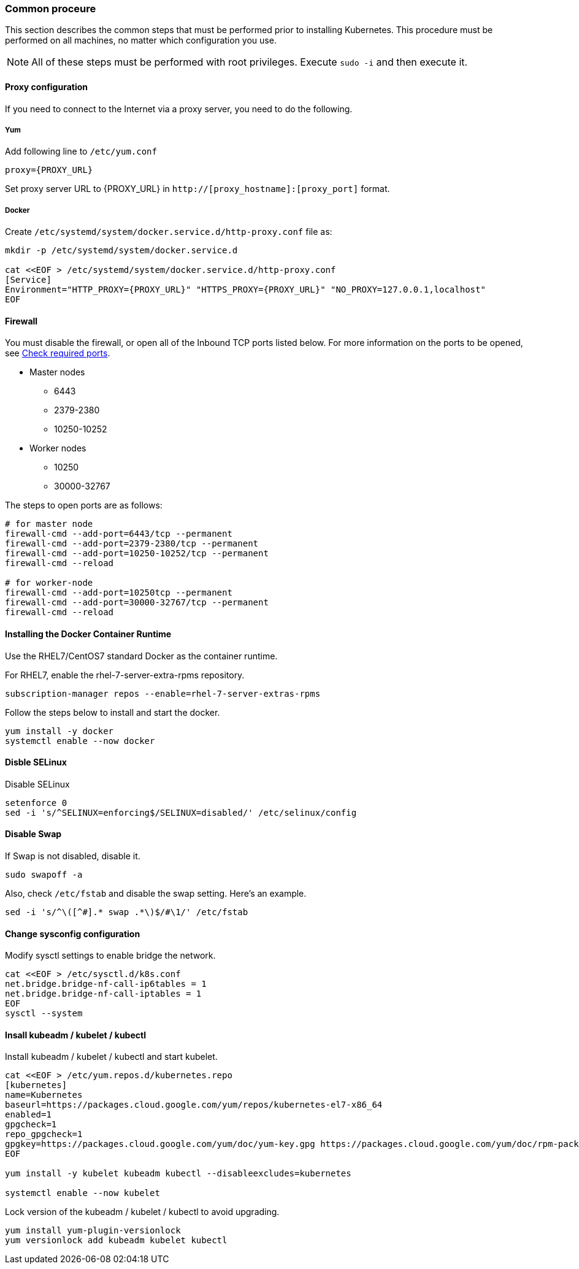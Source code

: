 === Common proceure

This section describes the common steps that must be performed prior to installing Kubernetes.
This procedure must be performed on all machines, no matter which configuration you use.

NOTE: All of these steps must be performed with root privileges. Execute `sudo -i` and then execute it.

==== Proxy configuration

If you need to connect to the Internet via a proxy server, you need to do the following.

===== Yum

Add following line to `/etc/yum.conf`

 proxy={PROXY_URL}

Set proxy server URL to {PROXY_URL} in `http://[proxy_hostname]:[proxy_port]` format.

===== Docker

Create `/etc/systemd/system/docker.service.d/http-proxy.conf` file as:

----
mkdir -p /etc/systemd/system/docker.service.d

cat <<EOF > /etc/systemd/system/docker.service.d/http-proxy.conf
[Service]
Environment="HTTP_PROXY={PROXY_URL}" "HTTPS_PROXY={PROXY_URL}" "NO_PROXY=127.0.0.1,localhost"
EOF
----

==== Firewall

You must disable the firewall, or open all of the Inbound TCP ports listed below.
For more information on the ports to be opened, see https://kubernetes.io/ja/docs/setup/production-environment/tools/kubeadm/install-kubeadm/[Check required ports].

* Master nodes
** 6443
** 2379-2380
** 10250-10252
* Worker nodes
** 10250
** 30000-32767

The steps to open ports are as follows:

----
# for master node
firewall-cmd --add-port=6443/tcp --permanent
firewall-cmd --add-port=2379-2380/tcp --permanent
firewall-cmd --add-port=10250-10252/tcp --permanent
firewall-cmd --reload

# for worker-node
firewall-cmd --add-port=10250tcp --permanent
firewall-cmd --add-port=30000-32767/tcp --permanent
firewall-cmd --reload
----

==== Installing the Docker Container Runtime

Use the RHEL7/CentOS7 standard Docker as the container runtime.

For RHEL7, enable the rhel-7-server-extra-rpms repository.

 subscription-manager repos --enable=rhel-7-server-extras-rpms

Follow the steps below to install and start the docker.

 yum install -y docker
 systemctl enable --now docker

==== Disble SELinux

Disable SELinux

 setenforce 0
 sed -i 's/^SELINUX=enforcing$/SELINUX=disabled/' /etc/selinux/config

==== Disable Swap

If Swap is not disabled, disable it.

 sudo swapoff -a

Also, check `/etc/fstab` and disable the swap setting.
Here's an example.

 sed -i 's/^\([^#].* swap .*\)$/#\1/' /etc/fstab

==== Change sysconfig configuration

Modify sysctl settings to enable bridge the network.

----
cat <<EOF > /etc/sysctl.d/k8s.conf
net.bridge.bridge-nf-call-ip6tables = 1
net.bridge.bridge-nf-call-iptables = 1
EOF
sysctl --system
----

==== Insall kubeadm / kubelet / kubectl

Install kubeadm / kubelet / kubectl and start kubelet.

----
cat <<EOF > /etc/yum.repos.d/kubernetes.repo
[kubernetes]
name=Kubernetes
baseurl=https://packages.cloud.google.com/yum/repos/kubernetes-el7-x86_64
enabled=1
gpgcheck=1
repo_gpgcheck=1
gpgkey=https://packages.cloud.google.com/yum/doc/yum-key.gpg https://packages.cloud.google.com/yum/doc/rpm-package-key.gpg
EOF

yum install -y kubelet kubeadm kubectl --disableexcludes=kubernetes

systemctl enable --now kubelet
----

Lock version of the kubeadm / kubelet / kubectl to avoid upgrading.

----
yum install yum-plugin-versionlock
yum versionlock add kubeadm kubelet kubectl
----
